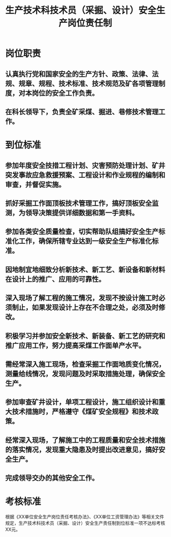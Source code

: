 :PROPERTIES:
:ID:       fbc47f74-88d9-4532-89ed-3c0e6ef286ef
:END:
#+title: 生产技术科技术员（采掘、设计）安全生产岗位责任制
* 岗位职责
** 认真执行党和国家安全的生产方针、政策、法律、法规、规章、规程、技术标准、技术规范及矿各项管理制度，对本岗位的安全工作负责。
** 在科长领导下，负责全矿采煤、掘进、巷修技术管理工作。
* 到位标准
** 参加年度安全技措工程计划、灾害预防处理计划、矿井突发事故应急救援预案、工程设计和作业规程的编制和审查，并督促实施。
** 抓好采掘工作面顶板技术管理工作，搞好顶板安全监测，为领导决策提供详细数据和第一手资料。
** 参加各类安全质量检查，切实帮助队组搞好安全生产标准化工作，确保所辖专业达到一级安全生产标准化标准。
** 因地制宜地细致分析新技术、新工艺、新设备和新材料在设计上的推广、应用的可靠性。
** 深入现场了解工程的施工情况，发现不按设计施工时必须制止，如果发现设计上存在不合理之处，必须及时修改。
** 积极学习并参加安全新技术、新装备、新工艺的研究和推广应用工作，努力提高采煤工作面单产水平。
** 需经常深入施工现场，检查采掘工作面地质变化情况，测量给线情况，发现问题及时采取措施处理，确保安全生产。
** 参加审查矿井设计，单项工程设计，施工组织设计和重大技术措施时，严格遵守《煤矿安全规程》和技术政策。
** 经常深入现场，了解施工中的工程质量和安全技术措施的落实情况，发现重大隐患及时提出改进意见，搞好安全生产。
** 完成领导交办的其他安全工作。
* 考核标准
根据《XX单位安全生产岗位责任考核办法》、《XX单位工资管理办法》等相关文件规定，生产技术科技术员（采掘、设计）安全生产责任制到位标准一项不达标考核XX元。
